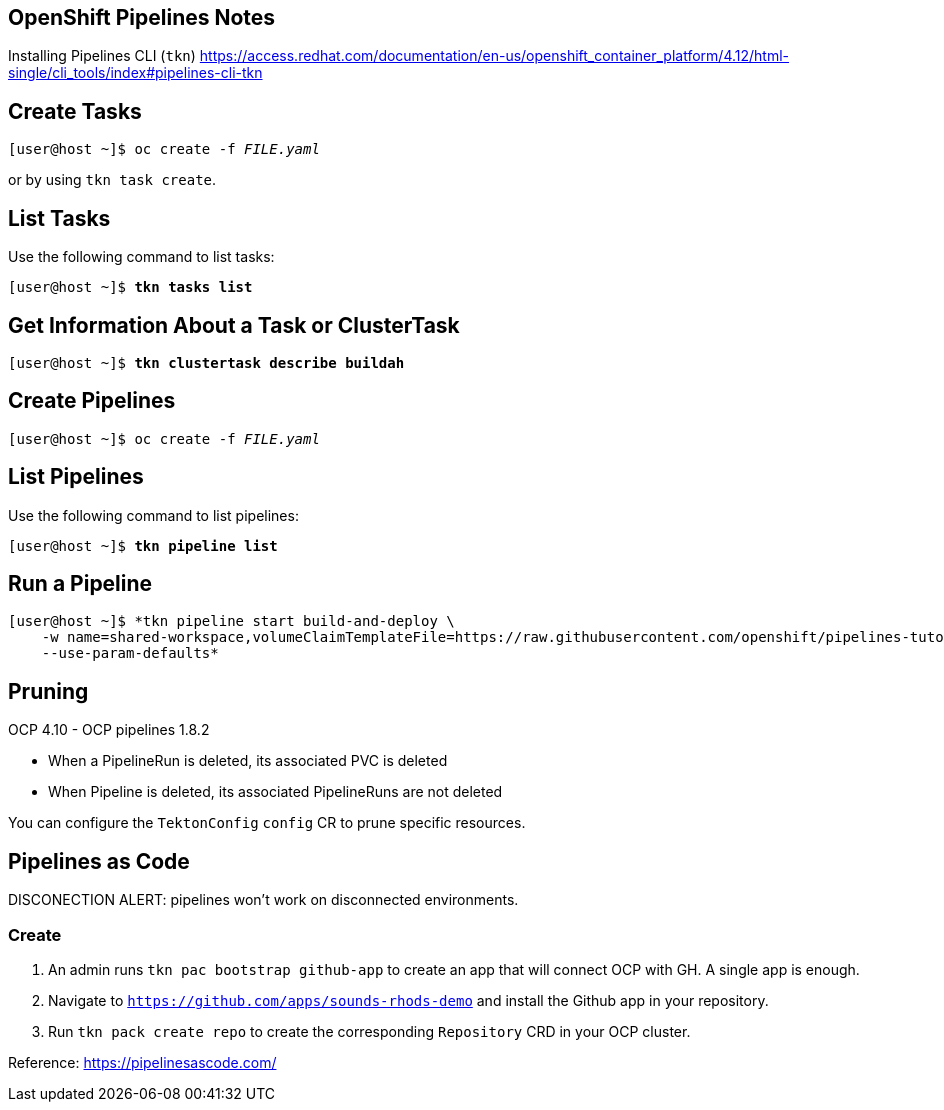 == OpenShift Pipelines Notes

Installing Pipelines CLI (`tkn`) https://access.redhat.com/documentation/en-us/openshift_container_platform/4.12/html-single/cli_tools/index#pipelines-cli-tkn

== Create Tasks

[subs="+quotes"]
----
[user@host ~]$ oc create -f _FILE.yaml_
----

or by using `tkn task create`.


== List Tasks

Use the following command to list tasks:

[subs="+quotes"]
----
[user@host ~]$ *tkn tasks list*
----

== Get Information About a Task or ClusterTask

[subs="+quotes"]
----
[user@host ~]$ *tkn clustertask describe buildah*
----

== Create Pipelines

[subs="+quotes"]
----
[user@host ~]$ oc create -f _FILE.yaml_
----


== List Pipelines

Use the following command to list pipelines:

[subs="+quotes"]
----
[user@host ~]$ *tkn pipeline list*
----


== Run a Pipeline

----
[user@host ~]$ *tkn pipeline start build-and-deploy \
    -w name=shared-workspace,volumeClaimTemplateFile=https://raw.githubusercontent.com/openshift/pipelines-tutorial/master/01_pipeline/03_persistent_volume_claim.yaml \
    --use-param-defaults*
----


== Pruning

OCP 4.10 - OCP pipelines 1.8.2

* When a PipelineRun is deleted, its associated PVC is deleted
* When Pipeline is deleted, its associated PipelineRuns are not deleted

You can configure the `TektonConfig` `config` CR to prune specific resources.


== Pipelines as Code

DISCONECTION ALERT: pipelines won't work on disconnected environments.

=== Create

1. An admin runs `tkn pac bootstrap github-app` to create an app that will connect OCP with GH.
A single app is enough.

2. Navigate to `https://github.com/apps/sounds-rhods-demo` and install the Github app in your repository.

3. Run `tkn pack create repo` to create the corresponding `Repository` CRD in your OCP cluster.

Reference: https://pipelinesascode.com/

